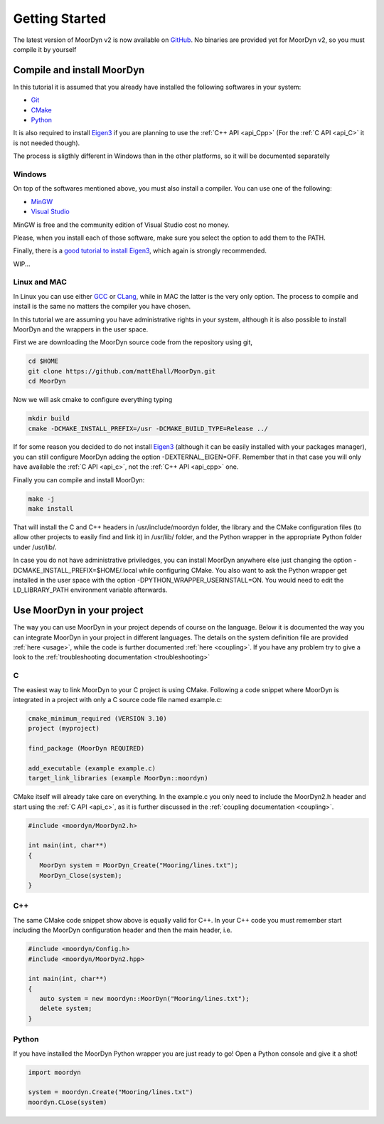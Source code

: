 .. _starting:

Getting Started
===============

The latest version of MoorDyn v2 is now available on
`GitHub <https://github.com/mattEhall/moordyn/>`_. No binaries are provided
yet for MoorDyn v2, so you must compile it by yourself

Compile and install MoorDyn
---------------------------

In this tutorial it is assumed that you already have installed the following
softwares in your system:

* `Git <https://git-scm.com/>`_
* `CMake <https://cmake.org/>`_
* `Python <https://www.python.org/>`_

It is also required to install
`Eigen3 <https://eigen.tuxfamily.org/index.php?title=Main_Page>`_ if you are
planning to use the :ref:`C++ API <api_Cpp>` (For the :ref:`C API <api_C>` it is
not needed though).

The process is sligthly different in Windows than in the other platforms, so it
will be documented separatelly

Windows
^^^^^^^

On top of the softwares mentioned above, you must also install a compiler. You
can use one of the following:

* `MinGW <https://www.mingw-w64.org/>`_
* `Visual Studio <https://visualstudio.microsoft.com/>`_

MinGW is free and the community edition of Visual Studio cost no money.

Please, when you install each of those software, make sure you select the option
to add them to the PATH.

Finally, there is a `good tutorial to install Eigen3 <https://gist.github.com/danielTobon43/8ef3d15f84a43fb15f1f4a49de5fcc75>`_,
which again is strongly recommended.

WIP...

Linux and MAC
^^^^^^^^^^^^^

In Linux you can use either `GCC <https://gcc.gnu.org/>`_ or
`CLang <https://clang.llvm.org/>`_, while in MAC the latter is the very only
option. The process to compile and install is the same no matters the compiler
you have chosen.

In this tutorial we are assuming you have administrative rights in your system,
although it is also possible to install MoorDyn and the wrappers in the user
space.

First we are downloading the MoorDyn source code from the repository using git,

.. code-block:: bash

   cd $HOME
   git clone https://github.com/mattEhall/MoorDyn.git
   cd MoorDyn

Now we will ask cmake to configure everything typing

.. code-block:: bash

   mkdir build
   cmake -DCMAKE_INSTALL_PREFIX=/usr -DCMAKE_BUILD_TYPE=Release ../

If for some reason you decided to do not install
`Eigen3 <https://eigen.tuxfamily.org/index.php?title=Main_Page>`_ (although
it can be easily installed with your packages manager), you can still configure
MoorDyn adding the option -DEXTERNAL_EIGEN=OFF. Remember that in that case
you will only have available the :ref:`C API <api_c>`, not the
:ref:`C++ API <api_cpp>` one.

Finally you can compile and install MoorDyn:

.. code-block:: bash

   make -j
   make install

That will install the C and C++ headers in /usr/include/moordyn folder, the
library and the CMake configuration files (to allow other projects to easily
find and link it) in /usr/lib/ folder, and the Python wrapper in the appropriate
Python folder under /usr/lib/.

In case you do not have administrative priviledges, you can install MoorDyn
anywhere else just changing the option -DCMAKE_INSTALL_PREFIX=$HOME/.local while
configuring CMake. You also want to ask the Python wrapper get installed in the
user space with the option -DPYTHON_WRAPPER_USERINSTALL=ON.
You would need to edit the LD_LIBRARY_PATH environment variable afterwards.

Use MoorDyn in your project
---------------------------

The way you can use MoorDyn in your project depends of course on the language.
Below it is documented the way you can integrate MoorDyn in your project in
different languages. The details on the system definition file are provided
:ref:`here <usage>`, while the code is further documented
:ref:`here <coupling>`. If you have any problem try to give a look to the
:ref:`troubleshooting documentation <troubleshooting>`

C
^^^^^^

The easiest way to link MoorDyn to your C project is using CMake. Following
a code snippet where MoorDyn is integrated in a project with only a C source
code file named example.c:

.. code-block:: cmake

   cmake_minimum_required (VERSION 3.10)
   project (myproject)

   find_package (MoorDyn REQUIRED)

   add_executable (example example.c)
   target_link_libraries (example MoorDyn::moordyn)

CMake itself will already take care on everything. In the example.c you only
need to include the MoorDyn2.h header and start using the :ref:`C API <api_c>`,
as it is further discussed in the :ref:`coupling documentation <coupling>`.

.. code-block:: c

   #include <moordyn/MoorDyn2.h>

   int main(int, char**)
   {
      MoorDyn system = MoorDyn_Create("Mooring/lines.txt");
      MoorDyn_Close(system);
   }

C++
^^^^^^

The same CMake code snippet show above is equally valid for C++. In your C++
code you must remember start including the MoorDyn configuration header and then
the main header, i.e.

.. code-block:: cpp

   #include <moordyn/Config.h>
   #include <moordyn/MoorDyn2.hpp>

   int main(int, char**)
   {
      auto system = new moordyn::MoorDyn("Mooring/lines.txt");
      delete system;
   }

Python
^^^^^^

If you have installed the MoorDyn Python wrapper you are just ready to go! Open
a Python console and give it a shot!

.. code-block:: python

   import moordyn

   system = moordyn.Create("Mooring/lines.txt")
   moordyn.CLose(system)
